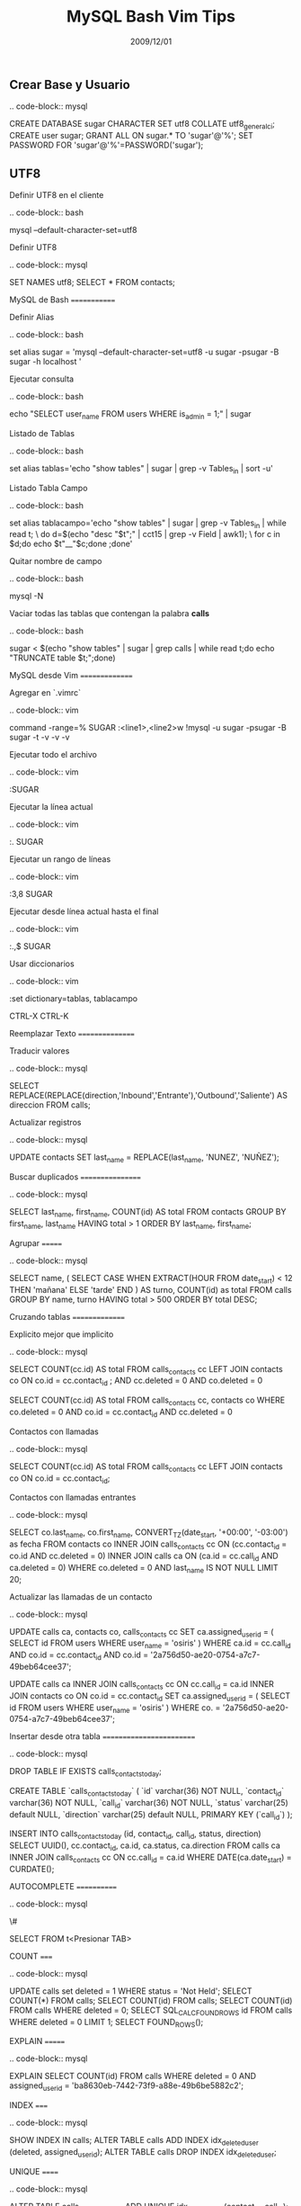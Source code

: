 #+TITLE: MySQL Bash Vim Tips
#+DATE:  2009/12/01

** Crear Base y Usuario

.. code-block:: mysql

    CREATE DATABASE sugar CHARACTER SET utf8 COLLATE utf8_general_ci;
    CREATE user sugar;
    GRANT ALL ON sugar.* TO 'sugar'@'%';
    SET PASSWORD FOR 'sugar'@'%'=PASSWORD('sugar');


** UTF8

Definir UTF8 en el cliente

.. code-block:: bash

    mysql --default-character-set=utf8

Definir UTF8

.. code-block:: mysql

    SET NAMES utf8; SELECT * FROM contacts;


MySQL de Bash
=============

Definir Alias

.. code-block:: bash

    set alias sugar = 'mysql --default-character-set=utf8 -u sugar -psugar -B sugar -h localhost '

Ejecutar consulta

.. code-block:: bash

    echo "SELECT user_name FROM users WHERE is_admin = 1;" | sugar

Listado de Tablas

.. code-block:: bash

    set alias tablas='echo "show tables" | sugar | grep -v Tables_in | sort -u'

Listado Tabla Campo

.. code-block:: bash

    set alias tablacampo='echo "show tables" | sugar | grep -v Tables_in | while read t; \
    do d=$(echo "desc "$t";" | cct15 | grep -v Field | awk1); \
    for c in $d;do echo $t"__"$c;done ;done'

Quitar nombre de campo

.. code-block:: bash

    mysql -N


Vaciar todas las tablas que contengan la palabra *calls*

.. code-block:: bash

    sugar < $(echo "show tables" | sugar | grep calls | while read t;do echo "TRUNCATE table $t;";done)


MySQL desde Vim
===============

Agregar en `.vimrc`

.. code-block:: vim

    command -range=% SUGAR :<line1>,<line2>w !mysql -u sugar -psugar -B sugar -t -v -v -v

Ejecutar todo el archivo

.. code-block:: vim

    :SUGAR

Ejecutar la línea actual

.. code-block:: vim

    :. SUGAR

Ejecutar un rango de líneas

.. code-block:: vim

    :3,8 SUGAR

Ejecutar desde línea actual hasta el final

.. code-block:: vim

    :.,$ SUGAR

Usar diccionarios

.. code-block:: vim

    :set dictionary=tablas, tablacampo

    CTRL-X CTRL-K


Reemplazar Texto
================

Traducir valores

.. code-block:: mysql

    SELECT      REPLACE(REPLACE(direction,'Inbound','Entrante'),'Outbound','Saliente') AS direccion
    FROM        calls;

Actualizar registros

.. code-block:: mysql

    UPDATE contacts SET last_name = REPLACE(last_name, 'NUNEZ', 'NUÑEZ');

Buscar duplicados
=================

.. code-block:: mysql

    SELECT      last_name, first_name, COUNT(id) AS total
    FROM        contacts
    GROUP BY    first_name, last_name
    HAVING      total > 1
    ORDER BY    last_name, first_name;


Agrupar
=======

.. code-block:: mysql

    SELECT      name,
                (
                SELECT  CASE
                WHEN    EXTRACT(HOUR FROM date_start) < 12
                THEN    'mañana'
                ELSE    'tarde'
                END
                ) AS turno,
                COUNT(id) as total
    FROM        calls
    GROUP BY    name, turno
    HAVING      total > 500
    ORDER BY    total DESC;


Cruzando tablas
===============

Explicito mejor que implicito

.. code-block:: mysql

    SELECT      COUNT(cc.id) AS total
    FROM        calls_contacts cc
    LEFT JOIN   contacts co ON co.id = cc.contact_id ;
    AND         cc.deleted = 0
    AND         co.deleted = 0

    SELECT      COUNT(cc.id) AS total
    FROM        calls_contacts cc, contacts co
    WHERE       co.deleted = 0
    AND         co.id = cc.contact_id
    AND         cc.deleted = 0

Contactos con llamadas

.. code-block:: mysql

    SELECT      COUNT(cc.id) AS total
    FROM        calls_contacts cc
    LEFT JOIN   contacts co ON co.id = cc.contact_id;


Contactos con llamadas entrantes

.. code-block:: mysql

    SELECT      co.last_name,
                co.first_name,
                CONVERT_TZ(date_start, '+00:00', '-03:00') as fecha
    FROM        contacts co
    INNER JOIN  calls_contacts cc ON (cc.contact_id = co.id AND cc.deleted = 0)
    INNER JOIN  calls ca ON (ca.id = cc.call_id AND ca.deleted = 0)
    WHERE       co.deleted = 0
    AND         last_name IS NOT NULL
    LIMIT       20;

Actualizar las llamadas de un contacto

.. code-block:: mysql

    UPDATE      calls ca, contacts co, calls_contacts cc
    SET         ca.assigned_user_id = (
                                        SELECT  id
                                        FROM    users
                                        WHERE   user_name = 'osiris'
                                        )
    WHERE       ca.id = cc.call_id
    AND         co.id = cc.contact_id
    AND         co.id = '2a756d50-ae20-0754-a7c7-49beb64cee37';


    UPDATE      calls ca
    INNER JOIN  calls_contacts cc ON cc.call_id = ca.id
    INNER JOIN  contacts co ON co.id = cc.contact_id
    SET         ca.assigned_user_id = (
                                        SELECT  id
                                        FROM    users
                                        WHERE   user_name = 'osiris'
                                        )
    WHERE       co. = '2a756d50-ae20-0754-a7c7-49beb64cee37';


Insertar desde otra tabla
=========================

.. code-block:: mysql

    DROP TABLE IF EXISTS calls_contacts_today;

    CREATE TABLE `calls_contacts_today` (
        `id` varchar(36) NOT NULL,
        `contact_id` varchar(36) NOT NULL,
        `call_id` varchar(36) NOT NULL,
        `status` varchar(25) default NULL,
        `direction` varchar(25) default NULL,
         PRIMARY KEY  (`call_id`)
    );

    INSERT INTO calls_contacts_today
                (id, contact_id, call_id, status, direction)
    SELECT      UUID(), cc.contact_id, ca.id, ca.status, ca.direction
    FROM        calls ca
    INNER JOIN  calls_contacts cc ON cc.call_id = ca.id
    WHERE       DATE(ca.date_start) = CURDATE();


AUTOCOMPLETE
============

.. code-block:: mysql

    \#

    SELECT FROM t<Presionar TAB>


COUNT
=====

.. code-block:: mysql

    UPDATE calls set deleted = 1 WHERE status = 'Not Held';
    SELECT COUNT(*) FROM calls;
    SELECT COUNT(id) FROM calls;
    SELECT COUNT(id) FROM calls WHERE deleted = 0;
    SELECT SQL_CALC_FOUND_ROWS id FROM calls WHERE deleted = 0 LIMIT 1; SELECT FOUND_ROWS();


EXPLAIN
=======

.. code-block:: mysql

    EXPLAIN SELECT      COUNT(id)
            FROM        calls
            WHERE       deleted = 0
            AND         assigned_user_id = 'ba8630eb-7442-73f9-a88e-49b6be5882c2';


INDEX
=====

.. code-block:: mysql

    SHOW INDEX IN calls;
    ALTER TABLE calls ADD INDEX idx_deleted_user (deleted, assigned_user_id);
    ALTER TABLE calls DROP INDEX idx_deleted_user;


UNIQUE
======

.. code-block:: mysql

    ALTER TABLE calls_contacts_today ADD UNIQUE idx_contact_call (contact_id, call_id);


AUTO_INCREMENT
==============

.. code-block:: mysql

    ALTER TABLE tracker AUTO_INCREMENT = 9;
    ALTER TABLE tracker MODIFY id INT(11) AUTO_INCREMENT;


REGEXP
======

.. code-block:: mysql

    UPDATE      contacts
    SET         postal = SUBSTR(postal,4,7)
    WHERE       postal NOT REGEXP '^[0-9]{4}$'
    AND         postal REGEXP '^[A-Z]{3}[0-9]{4}$'

